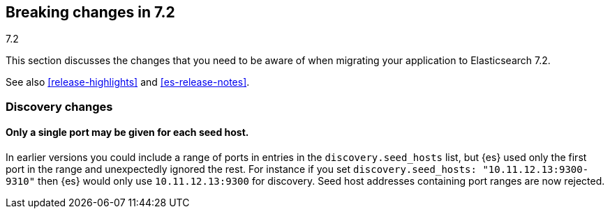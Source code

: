 [[breaking-changes-7.2]]
== Breaking changes in 7.2
++++
<titleabbrev>7.2</titleabbrev>
++++

This section discusses the changes that you need to be aware of when migrating
your application to Elasticsearch 7.2.

See also <<release-highlights>> and <<es-release-notes>>.

//NOTE: The notable-breaking-changes tagged regions are re-used in the
//Installation and Upgrade Guide

//tag::notable-breaking-changes[]

[discrete]
[[breaking_72_discovery_changes]]
=== Discovery changes

[discrete]
==== Only a single port may be given for each seed host.

In earlier versions you could include a range of ports in entries in the
`discovery.seed_hosts` list, but {es} used only the first port in the range and
unexpectedly ignored the rest.  For instance if you set `discovery.seed_hosts:
"10.11.12.13:9300-9310"` then {es} would only use `10.11.12.13:9300` for
discovery. Seed host addresses containing port ranges are now rejected.

// end::notable-breaking-changes[]